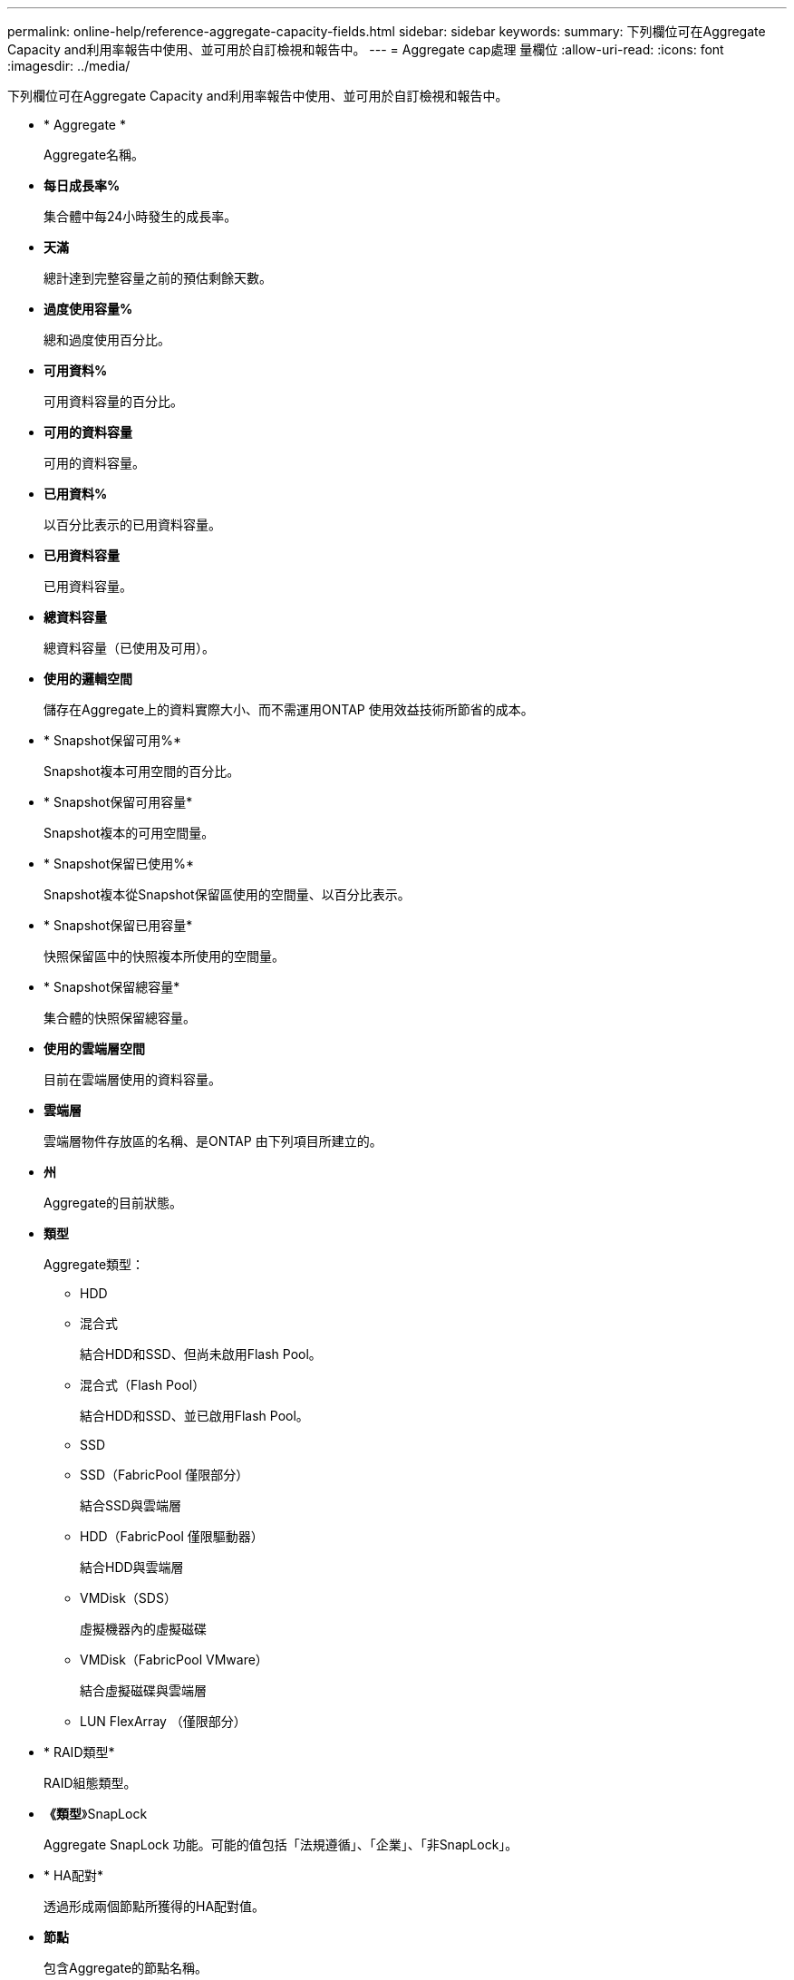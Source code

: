 ---
permalink: online-help/reference-aggregate-capacity-fields.html 
sidebar: sidebar 
keywords:  
summary: 下列欄位可在Aggregate Capacity and利用率報告中使用、並可用於自訂檢視和報告中。 
---
= Aggregate cap處理 量欄位
:allow-uri-read: 
:icons: font
:imagesdir: ../media/


[role="lead"]
下列欄位可在Aggregate Capacity and利用率報告中使用、並可用於自訂檢視和報告中。

* * Aggregate *
+
Aggregate名稱。

* *每日成長率%*
+
集合體中每24小時發生的成長率。

* *天滿*
+
總計達到完整容量之前的預估剩餘天數。

* *過度使用容量%*
+
總和過度使用百分比。

* *可用資料%*
+
可用資料容量的百分比。

* *可用的資料容量*
+
可用的資料容量。

* *已用資料%*
+
以百分比表示的已用資料容量。

* *已用資料容量*
+
已用資料容量。

* *總資料容量*
+
總資料容量（已使用及可用）。

* *使用的邏輯空間*
+
儲存在Aggregate上的資料實際大小、而不需運用ONTAP 使用效益技術所節省的成本。

* * Snapshot保留可用%*
+
Snapshot複本可用空間的百分比。

* * Snapshot保留可用容量*
+
Snapshot複本的可用空間量。

* * Snapshot保留已使用%*
+
Snapshot複本從Snapshot保留區使用的空間量、以百分比表示。

* * Snapshot保留已用容量*
+
快照保留區中的快照複本所使用的空間量。

* * Snapshot保留總容量*
+
集合體的快照保留總容量。

* *使用的雲端層空間*
+
目前在雲端層使用的資料容量。

* *雲端層*
+
雲端層物件存放區的名稱、是ONTAP 由下列項目所建立的。

* *州*
+
Aggregate的目前狀態。

* *類型*
+
Aggregate類型：

+
** HDD
** 混合式
+
結合HDD和SSD、但尚未啟用Flash Pool。

** 混合式（Flash Pool）
+
結合HDD和SSD、並已啟用Flash Pool。

** SSD
** SSD（FabricPool 僅限部分）
+
結合SSD與雲端層

** HDD（FabricPool 僅限驅動器）
+
結合HDD與雲端層

** VMDisk（SDS）
+
虛擬機器內的虛擬磁碟

** VMDisk（FabricPool VMware）
+
結合虛擬磁碟與雲端層

** LUN FlexArray （僅限部分）


* * RAID類型*
+
RAID組態類型。

* *《類型*》SnapLock
+
Aggregate SnapLock 功能。可能的值包括「法規遵循」、「企業」、「非SnapLock」。

* * HA配對*
+
透過形成兩個節點所獲得的HA配對值。

* *節點*
+
包含Aggregate的節點名稱。

* *叢集*
+
叢集名稱。您可以按一下叢集名稱、瀏覽至該叢集的容量詳細資料頁面。

* *叢集FQDN
+
叢集的完整網域名稱（FQDN）。


